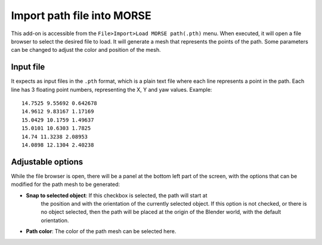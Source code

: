 Import path file into MORSE
===========================

This add-on is accessible from the ``File>Import>Load MORSE path(.pth)`` menu.
When executed, it will open a file browser to select the desired file to load.
It will generate a mesh that represents the points of the path.
Some parameters can be changed to adjust the color and position of the mesh.

Input file
----------

It expects as input files in the ``.pth`` format, which is a plain text file
where each line represents a point in the path. Each line has 3 floating point
numbers, representing the X, Y and yaw values.
Example::

    14.7525 9.55692 0.642678
    14.9612 9.83167 1.17169
    15.0429 10.1759 1.49637
    15.0101 10.6303 1.7825
    14.74 11.3238 2.08953
    14.0898 12.1304 2.40238


Adjustable options
------------------

While the file browser is open, there will be a panel at the bottom left part of
the screen, with the options that can be modified for the path mesh to be generated:

- **Snap to selected object**: If this checkbox is selected, the path will start at
    the position and with the orientation of the currently selected object.
    If this option is not checked, or there is no object selected, then the path will
    be placed at the origin of the Blender world, with the default orientation.

- **Path color**: The color of the path mesh can be selected here.
